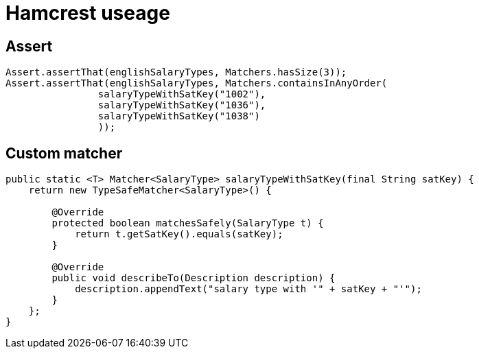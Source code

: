= Hamcrest useage

== Assert

[source, java]
----
Assert.assertThat(englishSalaryTypes, Matchers.hasSize(3));
Assert.assertThat(englishSalaryTypes, Matchers.containsInAnyOrder(
		salaryTypeWithSatKey("1002"),
		salaryTypeWithSatKey("1036"),
		salaryTypeWithSatKey("1038")
		));
----

== Custom matcher

[source, java]
----
public static <T> Matcher<SalaryType> salaryTypeWithSatKey(final String satKey) {
    return new TypeSafeMatcher<SalaryType>() {

        @Override
        protected boolean matchesSafely(SalaryType t) {
            return t.getSatKey().equals(satKey);
        }

        @Override
        public void describeTo(Description description) {
            description.appendText("salary type with '" + satKey + "'");
        }
    };
}
----